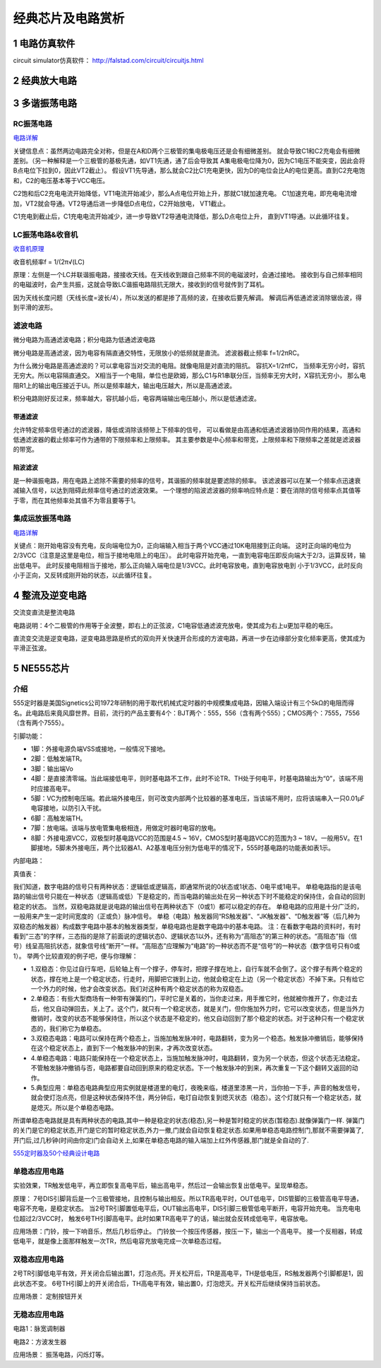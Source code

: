 .. _circuits_summary_index:

======================
经典芯片及电路赏析
======================

1 电路仿真软件
=====================

circuit simulator仿真软件： `http://falstad.com/circuit/circuitjs.html <http://falstad.com/circuit/circuitjs.html>`_

2 经典放大电路
=================================
.. image::  images/ttl_amplifier.jpg

3 多谐振荡电路
=================================

RC振荡电路
----------------------

.. image::  images/multi-r-c.jpeg

`电路详解 <http://b23.tv/V6tnaKC>`_

关键信息点：虽然两边电路完全对称，但是在A和D两个三极管的集电极电压还是会有细微差别。
就会导致C1和C2充电会有细微差别。（另一种解释是一个三极管的基极先通，如VT1先通，通了后会导致其
A集电极电位降为0，因为C1电压不能突变，因此会将B点电位下拉到0，因此VT2截止）。
假设VT1先导通，那么就会C2比C1充电更快，因为D的电位会比A的电位更高。直到C2充电饱和，C2的电压基本等于VCC电压。

C2饱和后C2充电电流开始降低，VT1电流开始减少，那么A点电位开始上升，那就C1就加速充电。
C1加速充电，即充电电流增加，VT2就会导通。VT2导通后进一步降低D点电位，C2开始放电，
VT1截止。

C1充电到截止后，C1充电电流开始减少，进一步导致VT2导通电流降低，那么D点电位上升，
直到VT1导通。以此循环往复。

LC振荡电路&收音机
--------------------------

`收音机原理 <https://www.bilibili.com/video/BV1d14y1N7nm/?spm_id_from=333.788.top_right_bar_window_default_collection.content.click&vd_source=2d1a1996f721c2be8579fe3af09c7f00>`_

.. image:: images/receiver_1.webp

收音机频率f = 1/(2π√(LC)

原理：左侧是一个LC并联谐振电路，接接收天线。在天线收到跟自己频率不同的电磁波时，会通过接地。
接收到与自己频率相同的电磁波时，会产生共振，这就会导致LC谐振电路阻抗无限大，接收到的信号就传到了耳机。

因为天线长度问题（天线长度=波长/4），所以发送的都是掺了高频的波，在接收后要先解调。
解调后再低通滤波消除锯齿波，得到平滑的波形。

滤波电路
----------------------------
微分电路为高通滤波电路；积分电路为低通滤波电路

.. image:: images/line.jpeg

微分电路是高通滤波，因为电容有隔直通交特性，无限放小的低频就是直流。
滤波器截止频率 f=1/2πRC。

为什么微分电路是高通滤波的？可以拿电容当对交流的电阻。就像电阻是对直流的阻抗。
容抗X=1/2πfC， 当频率无穷小时，容抗无穷大。所以电容隔直通交。
X相当于一个电阻，单位也是欧姆，那么C1与R1串联分压，当频率无穷大时，X容抗无穷小，
那么电阻R1上的输出电压接近于Ui。所以是频率越大，输出电压越大，所以是高通滤波。

积分电路刚好反过来，频率越大，容抗越小后，电容两端输出电压越小，所以是低通滤波。

带通滤波
^^^^^^^^^^^^^^^^^^^^^^^^^^^^^^^^^^^^

.. image:: images/circuit-daitong.png

允许特定频率信号通过的滤波器，降低或消除该频带上下频率的信号，
可以看做是由高通和低通滤波器协同作用的结果，高通和低通滤波器的截止频率可作为通带的下限频率和上限频率。
其主要参数是中心频率和带宽，上限频率和下限频率之差就是滤波器的带宽。

陷波滤波
^^^^^^^^^^^^^^^^^^^^^^^^^^^^^^^^^^^^

.. image:: images/circuit-xianbo.png

是一种谐振电路，用在电路上滤除不需要的频率的信号，其谐振的频率就是要滤除的频率。
该滤波器可以在某一个频率点迅速衰减输入信号，以达到阻碍此频率信号通过的滤波效果。
一个理想的陷波滤波器的频率响应特点是：要在消除的信号频率点其值等于零，而在其他频率处其值不为零且要等于1。


集成运放振荡电路
--------------------------

`电路详解 <https://www.bilibili.com/video/BV1Na4y1F7e7/?spm_id_from=333.337.search-card.all.click&vd_source=2d1a1996f721c2be8579fe3af09c7f00>`_

.. image:: images/inter-amber.png

关键点：刚开始电容没有充电，反向端电位为0，正向端输入相当于两个VCC通过10K电阻接到正向端。
这时正向端的电位为2/3VCC（注意是这里是电位，相当于接地电阻上的电压）。
此时电容开始充电，一直到电容电压即反向端大于2/3，运算反转，输出低电平。
此时反接电阻相当于接地，那么正向输入端电位是1/3VCC。此时电容放电，直到电容放电到
小于1/3VCC，此时反向小于正向，又反转成刚开始的状态，以此循环往复。

4 整流及逆变电路
=================================
交流变直流是整流电路

.. image:: images/a-d-bridge.jpeg

电路说明：4个二极管的作用等于全波整，即右上的正弦波，C1电容低通滤波充放电，使其成为右上u更加平稳的电压。

直流变交流是逆变电路，逆变电路思路是桥式的双向开关快速开合形成的方波电路，再进一步在边缘部分变化频率更高，使其成为平滑正弦波。

5 NE555芯片
=================================
介绍
------------
555定时器是美国Signetics公司1972年研制的用于取代机械式定时器的中规模集成电路，因输入端设计有三个5kΩ的电阻而得名。此电路后来竟风靡世界。目前，流行的产品主要有4个：BJT两个：555，556（含有两个555）；CMOS两个：7555，7556（含有两个7555）。

.. image:: images/ne555.jpeg

引脚功能：

* 1脚：外接电源负端VSS或接地，一般情况下接地。
* 2脚：低触发端TR。
* 3脚：输出端Vo
* 4脚：是直接清零端。当此端接低电平，则时基电路不工作，此时不论TR、TH处于何电平，时基电路输出为“0”，该端不用时应接高电平。
* 5脚：VC为控制电压端。若此端外接电压，则可改变内部两个比较器的基准电压，当该端不用时，应将该端串入一只0.01μF电容接地，以防引入干扰。
* 6脚：高触发端TH。
* 7脚：放电端。该端与放电管集电极相连，用做定时器时电容的放电。
* 8脚：外接电源VCC，双极型时基电路VCC的范围是4.5 ~ 16V，CMOS型时基电路VCC的范围为3 ~ 18V。一般用5V。在1脚接地，5脚未外接电压，两个比较器A1、A2基准电压分别为低电平的情况下，555时基电路的功能表如表1示。

内部电路：

.. image:: images/NE555-INER.png

真值表：

.. image:: images/ne555-value.png

我们知道，数字电路的信号只有两种状态：逻辑低或逻辑高，即通常所说的0状态或1状态、0电平或1电平。
单稳电路指的是该电路的输出信号只能在一种状态（逻辑高或低）下是稳定的，而当电路的输出处在另一种状态下时不能稳定的保持住，会自动的回到稳定的状态。
当然，双稳电路就是说电路的输出信号在两种状态下（0或1）都可以稳定的存在。
单稳电路的应用是十分广泛的，一般用来产生一定时间宽度的（正或负）脉冲信号。
单稳（电路）触发器同“RS触发器”、“JK触发器”、“D触发器”等（后几种为双稳态的触发器）构成数字电路中基本的触发器类型，单稳电路也是数字电路中的基本电路。
注：在看数字电路的资料时，有时看到“三态”的字样，三态指的是除了前面说的逻辑状态0、逻辑状态1以外，还有称为“高阻态”的第三种的状态。“高阻态”指（信号）线呈高阻抗状态，就象信号线“断开”一样。“高阻态”应理解为“电路”的一种状态而不是“信号”的一种状态（数字信号只有0或1）。
举两个比较直观的例子吧，便与你理解：

* 1.双稳态：你见过自行车吧，后轮轴上有一个撑子，停车时，把撑子撑在地上，自行车就不会倒了。这个撑子有两个稳定的状态，撑在地上是一个稳定状态，行走时，用脚把它拨到上边，他就会稳定在上边（另一个稳定状态）不掉下来。只有给它一个外力的时候，他才会改变状态。我们对这种有两个稳定状态的称为双稳态。
* 2.单稳态：有些大型商场有一种带有弹簧的门，平时它是关着的，当你走过来，用手推它时，他就被你推开了，你走过去后，他又自动弹回去，关上了。这个门，就只有一个稳定状态，就是关门，但你施加外力时，它可以改变状态，但是当外力撤销时，改变的状态不能够保持住，所以这个状态是不稳定的，他又自动回到了那个稳定的状态。对于这种只有一个稳定状态的，我们称它为单稳态。
* 3.双稳态电路：电路可以保持在两个稳态上，当施加触发脉冲时，电路翻转，变为另一个稳态。触发脉冲撤销后，能够保持在这个稳定状态上，直到下一个触发脉冲的到来，才再次改变状态。
* 4.单稳态电路：电路只能保持在一个稳定状态上，当施加触发脉冲时，电路翻转，变为另一个状态，但这个状态无法稳定。不管触发脉冲撤销与否，电路都要自动回到原来的稳定状态。下一个触发脉冲的到来，再次重复一下这个翻转又返回的动作。
* 5.典型应用：单稳态电路典型应用实例就是楼道里的电灯，夜晚来临，楼道里漆黑一片，当你拍一下手，声音的触发信号，就会使灯泡点亮，但是这种状态保持不住，两分钟后，电灯自动恢复到熄灭状态（稳态）。这个灯就只有一个稳定状态，就是熄灭。所以是个单稳态电路。

所谓单稳态电路就是具有两种状态的电路,其中一种是稳定的状态(稳态),另一种是暂时稳定的状态(暂稳态).就像弹簧门一样.
弹簧门的关门是它的稳定状态,开门是它的暂时稳定状态,外力一撤,门就会自动恢复稳定状态.如果用单稳态电路控制门,那就不需要弹簧了,开门后,过几秒钟(时间由你定)门会自动关上,如果在单稳态电路的输入端加上红外传感器,那门就是全自动的了.

`555定时器及50个经典设计电路 <https://zhuanlan.zhihu.com/p/67923210>`_

单稳态应用电路
----------------------
.. image:: images/circuit-ne555-single.png

实验效果，TR触发低电平，再立即恢复高电平后，输出高电平，然后过一会输出恢复出低电平。呈现单稳态。

原理： 7号DIS引脚背后是一个三极管接地，且控制与输出相反。所以TR高电平时，OUT低电平，DIS管脚的三极管高电平导通，
电容不充电，是稳定状态。 当2号TR引脚置低电平后，OUT输出高电平，DIS引脚三极管低电平断开，电容开始充电。
当充电电位超过2/3VCC时， 触发6号TH引脚高电平。此时如果TR高电平了的话，输出就会反转成低电平，电容放电。

应用场景：门铃，按一下响音乐，然后几秒后停止。 门铃放一个按压传感器，按压一下，输出一个高电平。
接一个反相器，转成低电平，就是像上面那样触发一次TR，然后电容充放电完成一次单稳态过程。

双稳态应用电路
----------------------

.. image:: images/circuit-ne555-double.png

2号TR引脚低电平有效，开关闭合后输出置1，灯泡点亮。开关松开后，TR是高电平，TH是低电压，RS触发器两个引脚都是1，因此状态不变。
6号TH引脚上的开关闭合后，TH高电平有效，输出置0，灯泡熄灭。开关松开后继续保持当前状态。

应用场景： 定制按钮开关

无稳态应用电路
----------------------
电路1：脉宽调制器

.. image:: images/circuit-ne555-no-stable.png

电路2：方波发生器

.. image:: images/circuit-ne555-no-stable.png

应用场景： 振荡电路，闪烁灯等。